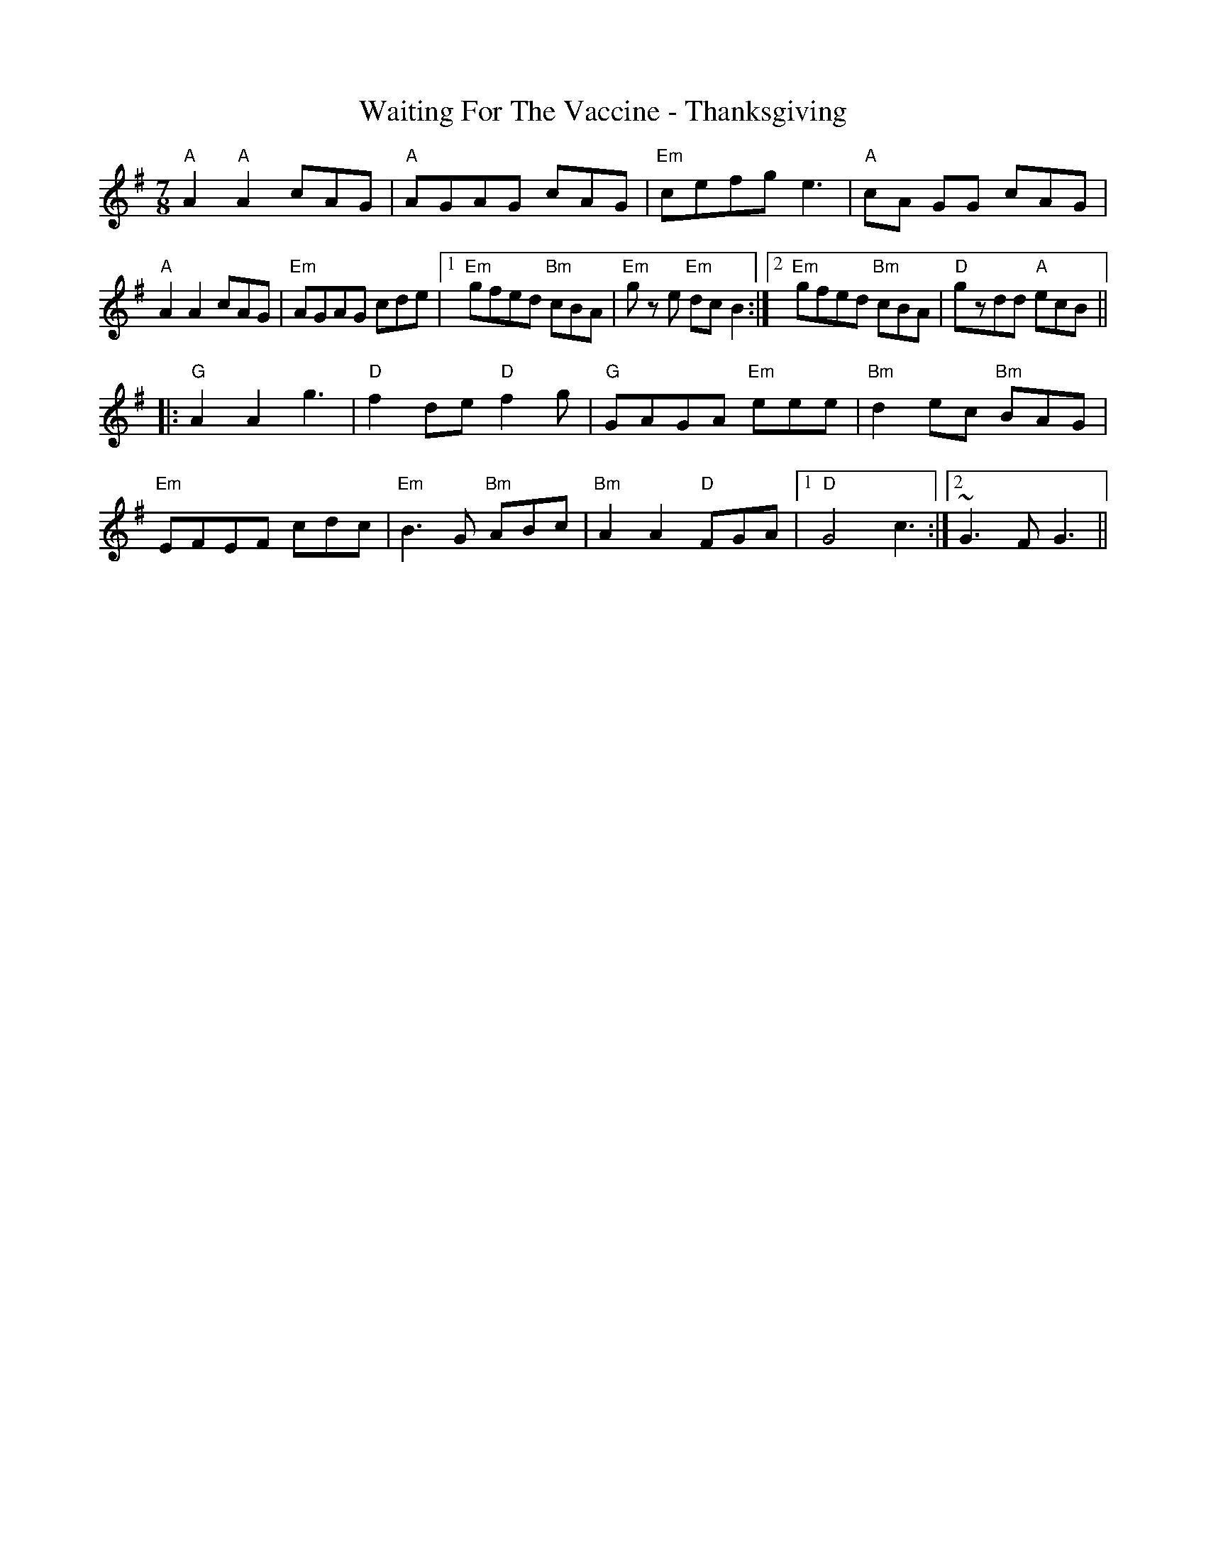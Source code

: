 X: 41925
T: Waiting For The Vaccine - Thanksgiving
R: jig
M: 6/8
K: Eminor
M:7/8
"A" A2 "A" A2 cAG|"A" AGAG cAG|"Em" cefg e3|"A" cA GG cAG|
"A" A2A2 cAG|"Em" AGAG cde|1 "Em" gfed "Bm"cBA|"Em" gz e "Em" dc B2:|2 "Em" gfed "Bm"cBA|"D" gzdd "A" ecB||
|:"G" A2A2g3|"D" f2de "D"f2g|"G" GAGA "Em" eee|"Bm" d2 ec "Bm" BAG|
"Em" EFEF cdc|"Em" B3G "Bm"ABc|"Bm" A2A2 "D" FGA|1 "D" G4 c3:|2 ~G3F G3||

